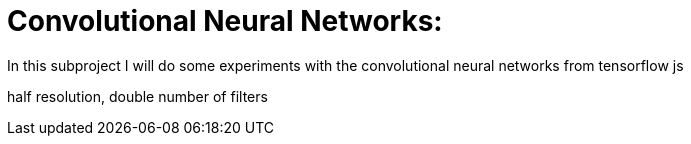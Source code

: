 # Convolutional Neural Networks:

In this subproject I will do some experiments with the convolutional neural networks from tensorflow js

half resolution, double number of filters
